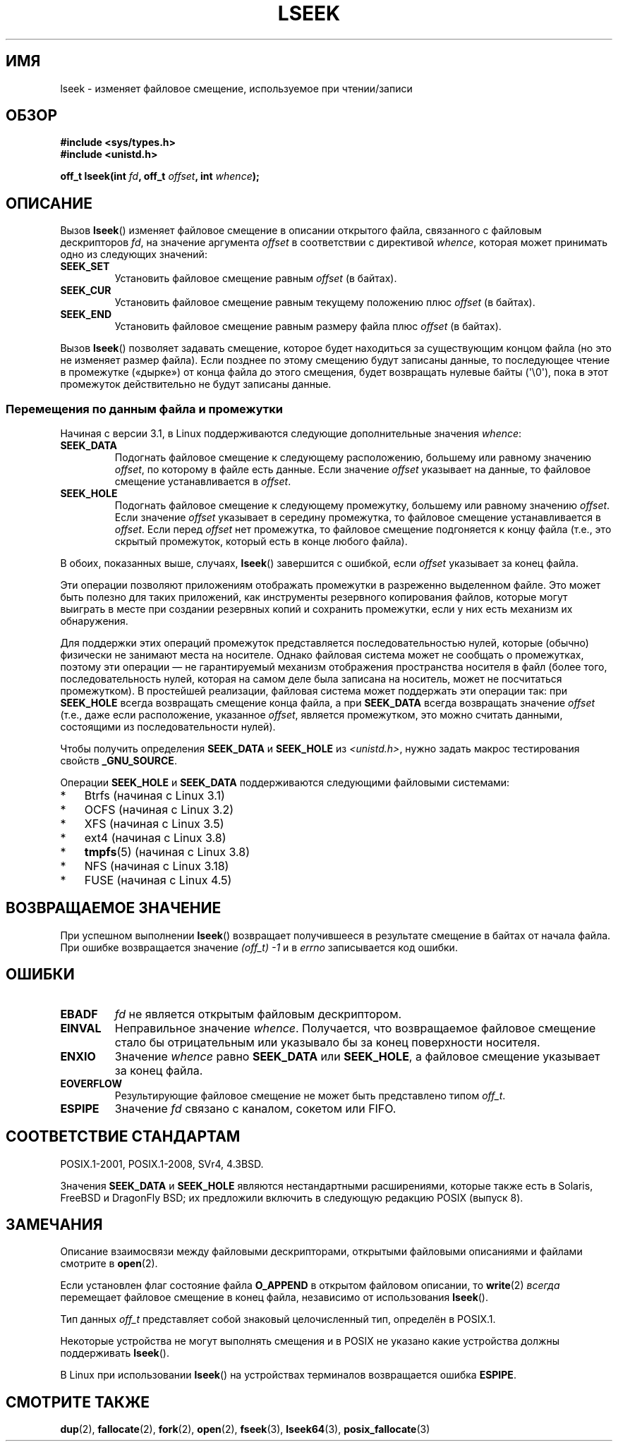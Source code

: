 .\" -*- mode: troff; coding: UTF-8 -*-
'\" t
.\" Copyright (c) 1980, 1991 Regents of the University of California.
.\" and Copyright (c) 2011, Michael Kerrisk <mtk.manpages@gmail.com>
.\" All rights reserved.
.\"
.\" %%%LICENSE_START(BSD_4_CLAUSE_UCB)
.\" Redistribution and use in source and binary forms, with or without
.\" modification, are permitted provided that the following conditions
.\" are met:
.\" 1. Redistributions of source code must retain the above copyright
.\"    notice, this list of conditions and the following disclaimer.
.\" 2. Redistributions in binary form must reproduce the above copyright
.\"    notice, this list of conditions and the following disclaimer in the
.\"    documentation and/or other materials provided with the distribution.
.\" 3. All advertising materials mentioning features or use of this software
.\"    must display the following acknowledgement:
.\"	This product includes software developed by the University of
.\"	California, Berkeley and its contributors.
.\" 4. Neither the name of the University nor the names of its contributors
.\"    may be used to endorse or promote products derived from this software
.\"    without specific prior written permission.
.\"
.\" THIS SOFTWARE IS PROVIDED BY THE REGENTS AND CONTRIBUTORS ``AS IS'' AND
.\" ANY EXPRESS OR IMPLIED WARRANTIES, INCLUDING, BUT NOT LIMITED TO, THE
.\" IMPLIED WARRANTIES OF MERCHANTABILITY AND FITNESS FOR A PARTICULAR PURPOSE
.\" ARE DISCLAIMED.  IN NO EVENT SHALL THE REGENTS OR CONTRIBUTORS BE LIABLE
.\" FOR ANY DIRECT, INDIRECT, INCIDENTAL, SPECIAL, EXEMPLARY, OR CONSEQUENTIAL
.\" DAMAGES (INCLUDING, BUT NOT LIMITED TO, PROCUREMENT OF SUBSTITUTE GOODS
.\" OR SERVICES; LOSS OF USE, DATA, OR PROFITS; OR BUSINESS INTERRUPTION)
.\" HOWEVER CAUSED AND ON ANY THEORY OF LIABILITY, WHETHER IN CONTRACT, STRICT
.\" LIABILITY, OR TORT (INCLUDING NEGLIGENCE OR OTHERWISE) ARISING IN ANY WAY
.\" OUT OF THE USE OF THIS SOFTWARE, EVEN IF ADVISED OF THE POSSIBILITY OF
.\" SUCH DAMAGE.
.\" %%%LICENSE_END
.\"
.\"     @(#)lseek.2	6.5 (Berkeley) 3/10/91
.\"
.\" Modified 1993-07-23 by Rik Faith <faith@cs.unc.edu>
.\" Modified 1995-06-10 by Andries Brouwer <aeb@cwi.nl>
.\" Modified 1996-10-31 by Eric S. Raymond <esr@thyrsus.com>
.\" Modified 1998-01-17 by Michael Haardt
.\"   <michael@cantor.informatik.rwth-aachen.de>
.\" Modified 2001-09-24 by Michael Haardt <michael@moria.de>
.\" Modified 2003-08-21 by Andries Brouwer <aeb@cwi.nl>
.\" 2011-09-18, mtk, Added SEEK_DATA + SEEK_HOLE
.\"
.\"*******************************************************************
.\"
.\" This file was generated with po4a. Translate the source file.
.\"
.\"*******************************************************************
.TH LSEEK 2 2019\-03\-06 Linux "Руководство программиста Linux"
.SH ИМЯ
lseek \- изменяет файловое смещение, используемое при чтении/записи
.SH ОБЗОР
\fB#include <sys/types.h>\fP
.br
\fB#include <unistd.h>\fP
.PP
\fBoff_t lseek(int \fP\fIfd\fP\fB, off_t \fP\fIoffset\fP\fB, int \fP\fIwhence\fP\fB);\fP
.SH ОПИСАНИЕ
Вызов \fBlseek\fP() изменяет файловое смещение в описании открытого файла,
связанного с файловым дескрипторов \fIfd\fP, на значение аргумента \fIoffset\fP в
соответствии с директивой \fIwhence\fP, которая может принимать одно из
следующих значений:
.TP 
\fBSEEK_SET\fP
Установить файловое смещение равным \fIoffset\fP (в байтах).
.TP 
\fBSEEK_CUR\fP
Установить файловое смещение равным текущему положению плюс \fIoffset\fP (в
байтах).
.TP 
\fBSEEK_END\fP
Установить файловое смещение равным размеру файла плюс \fIoffset\fP (в байтах).
.PP
Вызов \fBlseek\fP() позволяет задавать смещение, которое будет находиться за
существующим концом файла (но это не изменяет размер файла). Если позднее по
этому смещению будут записаны данные, то последующее чтение в промежутке
(«дырке») от конца файла до этого смещения, будет возвращать нулевые байты
(\(aq\e0\(aq), пока в этот промежуток действительно не будут записаны
данные.
.SS "Перемещения по данным файла и промежутки"
Начиная с версии 3.1, в Linux поддерживаются следующие дополнительные
значения \fIwhence\fP:
.TP 
\fBSEEK_DATA\fP
Подогнать файловое смещение к следующему расположению, большему или равному
значению \fIoffset\fP, по которому в файле есть данные. Если значение \fIoffset\fP
указывает на данные, то файловое смещение устанавливается в \fIoffset\fP.
.TP 
\fBSEEK_HOLE\fP
Подогнать файловое смещение к следующему промежутку, большему или равному
значению \fIoffset\fP. Если значение \fIoffset\fP указывает в середину промежутка,
то файловое смещение устанавливается в \fIoffset\fP. Если перед \fIoffset\fP нет
промежутка, то файловое смещение подгоняется к концу файла (т.е., это
скрытый промежуток, который есть в конце любого файла).
.PP
В обоих, показанных выше, случаях, \fBlseek\fP() завершится с ошибкой, если
\fIoffset\fP указывает за конец файла.
.PP
Эти операции позволяют приложениям отображать промежутки в разреженно
выделенном файле. Это может быть полезно для таких приложений, как
инструменты резервного копирования файлов, которые могут выиграть в месте
при создании резервных копий и сохранить промежутки, если у них есть
механизм их обнаружения.
.PP
.\" https://lkml.org/lkml/2011/4/22/79
.\" http://lwn.net/Articles/440255/
.\" http://blogs.oracle.com/bonwick/entry/seek_hole_and_seek_data
Для поддержки этих операций промежуток представляется последовательностью
нулей, которые (обычно) физически не занимают места на носителе. Однако
файловая система может не сообщать о промежутках, поэтому эти операции — не
гарантируемый механизм отображения пространства носителя в файл (более того,
последовательность нулей, которая на самом деле была записана на носитель,
может не посчитаться промежутком). В простейшей реализации, файловая система
может поддержать эти операции так: при \fBSEEK_HOLE\fP всегда возвращать
смещение конца файла, а при \fBSEEK_DATA\fP всегда возвращать значение
\fIoffset\fP (т.е., даже если расположение, указанное \fIoffset\fP, является
промежутком, это можно считать данными, состоящими из последовательности
нулей).
.PP
Чтобы получить определения \fBSEEK_DATA\fP и \fBSEEK_HOLE\fP из
\fI<unistd.h>\fP, нужно задать макрос тестирования свойств
\fB_GNU_SOURCE\fP.
.PP
Операции \fBSEEK_HOLE\fP и \fBSEEK_DATA\fP поддерживаются следующими файловыми
системами:
.IP * 3
Btrfs (начиная с Linux 3.1)
.IP * 3
.\" commit 93862d5e1ab875664c6cc95254fc365028a48bb1
OCFS (начиная с Linux 3.2)
.IP *
XFS (начиная с Linux 3.5)
.IP *
ext4 (начиная с Linux 3.8)
.IP *
\fBtmpfs\fP(5)  (начиная с\ Linux 3.8)
.IP *
.\" commit 1c6dcbe5ceff81c2cf8d929646af675cd59fe7c0
.\" commit 24bab491220faa446d945624086d838af41d616c
NFS (начиная с Linux 3.18)
.IP *
.\" commit 0b5da8db145bfd44266ac964a2636a0cf8d7c286
FUSE (начиная с Linux 4.5)
.SH "ВОЗВРАЩАЕМОЕ ЗНАЧЕНИЕ"
При успешном выполнении \fBlseek\fP() возвращает получившееся в результате
смещение в байтах от начала файла. При ошибке возвращается значение
\fI(off_t)\ \-1\fP и в \fIerrno\fP записывается код ошибки.
.SH ОШИБКИ
.TP 
\fBEBADF\fP
\fIfd\fP не является открытым файловым дескриптором.
.TP 
\fBEINVAL\fP
.\" Some systems may allow negative offsets for character devices
.\" and/or for remote filesystems.
Неправильное значение \fIwhence\fP. Получается, что возвращаемое файловое
смещение стало бы отрицательным или указывало бы за конец поверхности
носителя.
.TP 
\fBENXIO\fP
Значение \fIwhence\fP равно \fBSEEK_DATA\fP или \fBSEEK_HOLE\fP, а файловое смещение
указывает за конец файла.
.TP 
\fBEOVERFLOW\fP
.\" HP-UX 11 says EINVAL for this case (but POSIX.1 says EOVERFLOW)
Результирующие файловое смещение не может быть представлено типом \fIoff_t\fP.
.TP 
\fBESPIPE\fP
Значение \fIfd\fP связано с каналом, сокетом или FIFO.
.SH "СООТВЕТСТВИЕ СТАНДАРТАМ"
POSIX.1\-2001, POSIX.1\-2008, SVr4, 4.3BSD.
.PP
.\" FIXME . Review http://austingroupbugs.net/view.php?id=415 in the future
Значения \fBSEEK_DATA\fP и \fBSEEK_HOLE\fP являются нестандартными расширениями,
которые также есть в Solaris, FreeBSD и DragonFly BSD; их предложили
включить в следующую редакцию POSIX (выпуск 8).
.SH ЗАМЕЧАНИЯ
Описание взаимосвязи между файловыми дескрипторами, открытыми файловыми
описаниями и файлами смотрите в \fBopen\fP(2).
.PP
Если установлен флаг состояние файла \fBO_APPEND\fP в открытом файловом
описании, то \fBwrite\fP(2) \fIвсегда\fP перемещает файловое смещение в конец
файла, независимо от использования \fBlseek\fP().
.PP
Тип данных \fIoff_t\fP представляет собой знаковый целочисленный тип, определён
в POSIX.1.
.PP
Некоторые устройства не могут выполнять смещения и в POSIX не указано какие
устройства должны поддерживать \fBlseek\fP().
.PP
.\" Other systems return the number of written characters,
.\" using SEEK_SET to set the counter. (Of written characters.)
В Linux при использовании \fBlseek\fP() на устройствах терминалов возвращается
ошибка \fBESPIPE\fP.
.SH "СМОТРИТЕ ТАКЖЕ"
\fBdup\fP(2), \fBfallocate\fP(2), \fBfork\fP(2), \fBopen\fP(2), \fBfseek\fP(3),
\fBlseek64\fP(3), \fBposix_fallocate\fP(3)
